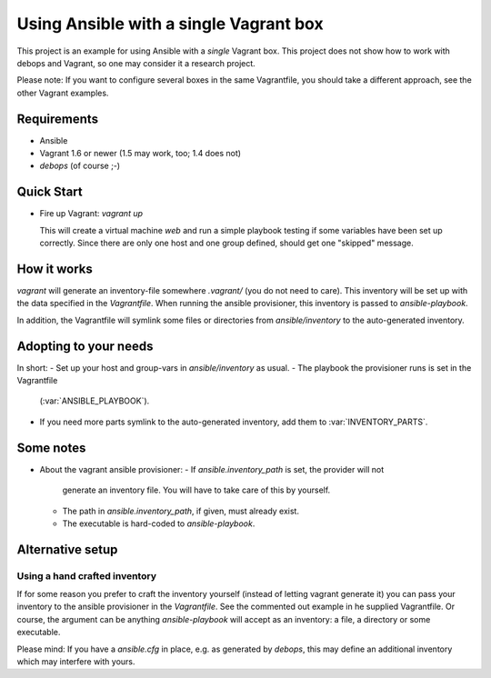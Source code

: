 
=====================================================
Using Ansible with a single Vagrant box
=====================================================

This project is an example for using Ansible with a *single*
Vagrant box. This project does not show how to work with debops and
Vagrant, so one may consider it a research project.

Please note: If you want to configure several boxes in the same
Vagrantfile, you should take a different approach, see the other
Vagrant examples.


Requirements
==============

* Ansible
* Vagrant 1.6 or newer (1.5 may work, too; 1.4 does not)
* `debops` (of course ;-)


Quick Start
===========

* Fire up Vagrant: `vagrant up`

  This will create a virtual machine `web` and run a simple playbook
  testing if some variables have been set up correctly. Since there
  are only one host and one group defined, should get one "skipped"
  message.


How it works
==============

`vagrant` will generate an inventory-file somewhere `.vagrant/` (you
do not need to care). This inventory will be set up with the data
specified in the `Vagrantfile`. When running the ansible provisioner,
this inventory is passed to `ansible-playbook`.

In addition, the Vagrantfile will symlink some files or directories
from `ansible/inventory` to the auto-generated inventory.


Adopting to your needs
=========================

In short:
- Set up your host and group-vars in `ansible/inventory` as usual.
- The playbook the provisioner runs is set in the Vagrantfile
  (:var:`ANSIBLE_PLAYBOOK`).
- If you need more parts symlink to the auto-generated inventory, add
  them to :var:`INVENTORY_PARTS`.


Some notes
================

* About the vagrant ansible provisioner:
  - If `ansible.inventory_path` is set, the provider will not
    generate an inventory file. You will have to take care of this by
    yourself.
  - The path in `ansible.inventory_path`, if given, must already exist.
  - The executable is hard-coded to `ansible-playbook`.


Alternative setup
=====================


Using a hand crafted inventory
-------------------------------

If for some reason you prefer to craft the inventory yourself
(instead of letting vagrant generate it) you can pass your inventory
to the ansible provisioner in the `Vagrantfile`. See the commented out
example in he supplied Vagrantfile. Or course, the argument can be
anything `ansible-playbook` will accept as an inventory: a file, a
directory or some executable.

Please mind: If you have a `ansible.cfg` in place, e.g. as generated
by `debops`, this may define an additional inventory which may
interfere with yours.
